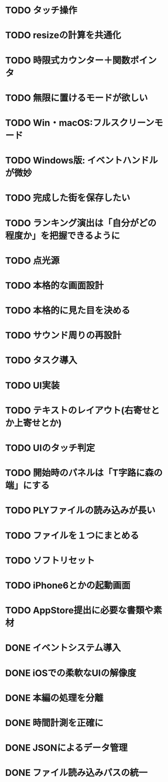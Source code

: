 * TODO タッチ操作
* TODO resizeの計算を共通化
* TODO 時限式カウンター＋関数ポインタ
* TODO 無限に置けるモードが欲しい
* TODO Win・macOS:フルスクリーンモード
* TODO Windows版: イベントハンドルが微妙
* TODO 完成した街を保存したい
* TODO ランキング演出は「自分がどの程度か」を把握できるように
* TODO 点光源
* TODO 本格的な画面設計
* TODO 本格的に見た目を決める
* TODO サウンド周りの再設計
* TODO タスク導入
* TODO UI実装
* TODO テキストのレイアウト(右寄せとか上寄せとか)
* TODO UIのタッチ判定
* TODO 開始時のパネルは「T字路に森の端」にする
* TODO PLYファイルの読み込みが長い
* TODO ファイルを１つにまとめる
* TODO ソフトリセット
* TODO iPhone6とかの起動画面
* TODO AppStore提出に必要な書類や素材
* DONE イベントシステム導入
CLOSED: [2018-01-20 土 22:55]
* DONE iOSでの柔軟なUIの解像度
CLOSED: [2018-01-20 土 22:55]
* DONE 本編の処理を分離
CLOSED: [2018-01-11 Thu 01:05]
* DONE 時間計測を正確に
CLOSED: [2018-01-10 Wed 23:56]
* DONE JSONによるデータ管理
CLOSED: [2018-01-09 火 16:27]
* DONE ファイル読み込みパスの統一
CLOSED: [2018-01-09 Tue 00:32]
